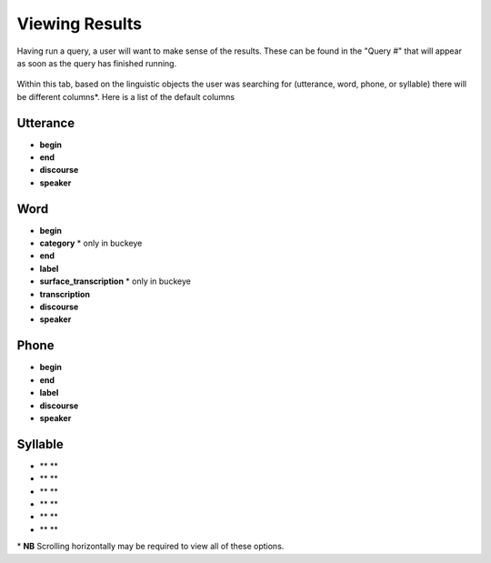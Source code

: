 .. _viewingresults:

***************
Viewing Results
***************

Having run a query, a user will want to make sense of the results. These can be found in the "Query \#" that will appear as soon as the query has finished running. 


	.. image:: querynum.png
		:width: 650px
		:width: 263px
		:align: center
		:alt: Image cannot be displayed in your browser


Within this tab, based on the linguistic objects the user was searching for (utterance, word, phone, or syllable) there will be different columns\*. 
Here is a list of the default columns

Utterance
#########
* **begin**
* **end** 
* **discourse** 
* **speaker** 


Word
####
* **begin**
* **category** \* only in buckeye
* **end** 
* **label**
* **surface_transcription** \* only in buckeye
* **transcription**
* **discourse** 
* **speaker** 



Phone
#####
* **begin**
* **end** 
* **label**
* **discourse** 
* **speaker**



Syllable 
########
* ** **
* ** ** 
* ** ** 
* ** ** 
* ** ** 
* ** ** 





\* **NB** Scrolling horizontally may be required to view all of these options. 





